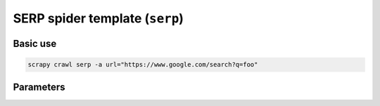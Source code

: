 .. _serp:

===============================
SERP spider template (``serp``)
===============================

Basic use
=========

.. code-block:: shell

    scrapy crawl serp -a url="https://www.google.com/search?q=foo"

Parameters
==========

.. autopydantic_model:: zyte_spider_templates.spiders.serp.SerpSpiderParams
    :inherited-members: BaseModel
    :exclude-members: model_computed_fields
